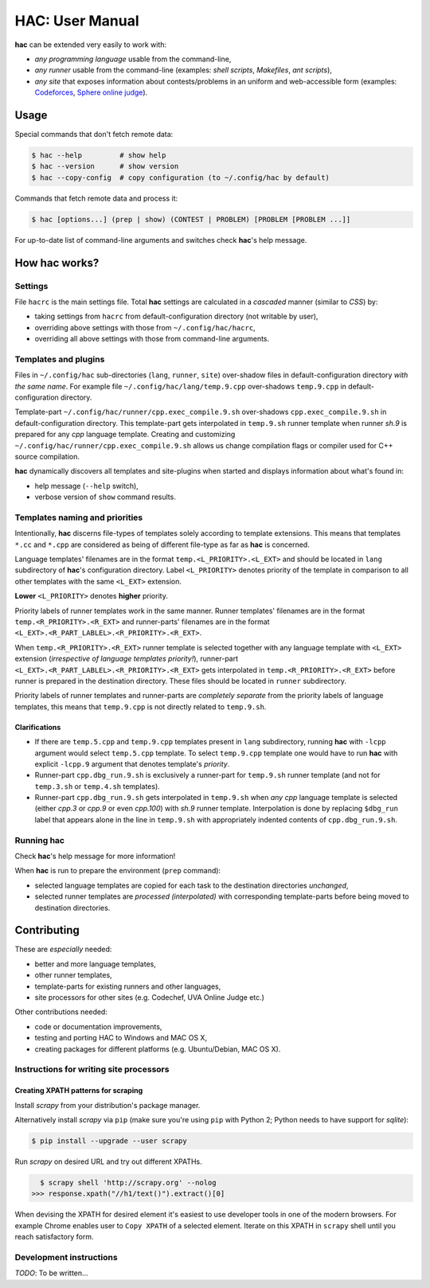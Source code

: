 ****************
HAC: User Manual
****************

**hac** can be extended very easily to work with:

- *any programming language* usable from the command-line,
- *any runner* usable from the command-line (examples: *shell scripts*,
  *Makefiles*, *ant scripts*),
- *any site* that exposes information about contests/problems in an uniform and
  web-accessible form (examples: `Codeforces <http://codeforces.com/>`_,
  `Sphere online judge <http://www.spoj.com/>`_).



=====
Usage
=====

Special commands that don't fetch remote data:

.. code-block:: bash

    $ hac --help         # show help
    $ hac --version      # show version
    $ hac --copy-config  # copy configuration (to ~/.config/hac by default)


Commands that fetch remote data and process it:

.. code-block:: bash

    $ hac [options...] (prep | show) (CONTEST | PROBLEM) [PROBLEM [PROBLEM ...]]


For up-to-date list of command-line arguments and switches check **hac**'s help
message.



==================
How **hac** works?
==================

--------
Settings
--------

File ``hacrc`` is the main settings file. Total **hac** settings are calculated
in a *cascaded* manner (similar to *CSS*) by:

- taking settings from ``hacrc`` from default-configuration directory (not
  writable by user),
- overriding above settings with those from ``~/.config/hac/hacrc``,
- overriding all above settings with those from command-line arguments.


---------------------
Templates and plugins
---------------------

Files in ``~/.config/hac`` sub-directories (``lang``, ``runner``, ``site``)
over-shadow files in default-configuration directory *with the same name*. For
example file ``~/.config/hac/lang/temp.9.cpp`` over-shadows ``temp.9.cpp`` in
default-configuration directory.

Template-part ``~/.config/hac/runner/cpp.exec_compile.9.sh`` over-shadows
``cpp.exec_compile.9.sh`` in default-configuration directory. This
template-part gets interpolated in ``temp.9.sh`` runner template when runner
*sh.9* is prepared for any *cpp* language template. Creating and customizing
``~/.config/hac/runner/cpp.exec_compile.9.sh`` allows us change compilation
flags or compiler used for C++ source compilation.

**hac** dynamically discovers all templates and site-plugins when started and
displays information about what's found in:

- help message (``--help`` switch),
- verbose version of ``show`` command results.


-------------------------------
Templates naming and priorities
-------------------------------

Intentionally, **hac** discerns file-types of templates solely according to
template extensions. This means that templates ``*.cc`` and ``*.cpp`` are
considered as being of different file-type as far as **hac** is concerned.

Language templates' filenames are in the format ``temp.<L_PRIORITY>.<L_EXT>``
and should be located in ``lang`` subdirectory of **hac**'s configuration
directory. Label ``<L_PRIORITY>`` denotes priority of the template in
comparison to all other templates with the same ``<L_EXT>`` extension.

**Lower** ``<L_PRIORITY>`` denotes **higher** priority.

Priority labels of runner templates work in the same manner. Runner templates'
filenames are in the format ``temp.<R_PRIORITY>.<R_EXT>`` and runner-parts'
filenames are in the format ``<L_EXT>.<R_PART_LABLEL>.<R_PRIORITY>.<R_EXT>``.

When ``temp.<R_PRIORITY>.<R_EXT>`` runner template is selected together with
any language template with ``<L_EXT>`` extension (*irrespective of language
templates priority!*), runner-part
``<L_EXT>.<R_PART_LABLEL>.<R_PRIORITY>.<R_EXT>`` gets interpolated in
``temp.<R_PRIORITY>.<R_EXT>`` before runner is prepared in the destination
directory. These files should be located in ``runner`` subdirectory.

Priority labels of runner templates and runner-parts are *completely separate*
from the priority labels of language templates, this means that ``temp.9.cpp``
is not directly related to ``temp.9.sh``.

~~~~~~~~~~~~~~
Clarifications
~~~~~~~~~~~~~~

- If  there are ``temp.5.cpp`` and ``temp.9.cpp`` templates present in ``lang``
  subdirectory, running **hac** with ``-lcpp`` argument would select
  ``temp.5.cpp`` template. To select ``temp.9.cpp`` template one would have to
  run **hac** with explicit ``-lcpp.9`` argument that denotes template's
  *priority*.
- Runner-part ``cpp.dbg_run.9.sh`` is exclusively a runner-part for
  ``temp.9.sh`` runner template (and not for ``temp.3.sh`` or ``temp.4.sh``
  templates).
- Runner-part ``cpp.dbg_run.9.sh`` gets interpolated in ``temp.9.sh`` when
  *any* *cpp* language template is selected (either *cpp.3* or *cpp.9* or even
  *cpp.100*) with *sh.9* runner template. Interpolation is done by replacing
  ``$dbg_run`` label that appears alone in the line in ``temp.9.sh`` with
  appropriately indented contents of ``cpp.dbg_run.9.sh``.


---------------
Running **hac**
---------------

Check **hac**'s help message for more information!

When **hac** is run to prepare the environment (``prep`` command):

- selected language templates are copied for each task to the destination
  directories *unchanged*,
- selected runner templates are *processed (interpolated)* with corresponding
  template-parts before being moved to destination directories.



============
Contributing
============

These are *especially* needed:

- better and more language templates,
- other runner templates,
- template-parts for existing runners and other languages,
- site processors for other sites (e.g. Codechef, UVA Online Judge etc.)


Other contributions needed:

- code or documentation improvements,
- testing and porting HAC to Windows and MAC OS X,
- creating packages for different platforms (e.g. Ubuntu/Debian, MAC OS X).


----------------------------------------
Instructions for writing site processors
----------------------------------------

~~~~~~~~~~~~~~~~~~~~~~~~~~~~~~~~~~~~
Creating XPATH patterns for scraping
~~~~~~~~~~~~~~~~~~~~~~~~~~~~~~~~~~~~

Install *scrapy* from your distribution's package manager.

Alternatively install *scrapy* via ``pip`` (make sure you're using ``pip`` with
Python 2; Python needs to have support for *sqlite*):

.. code-block:: bash

    $ pip install --upgrade --user scrapy

Run *scrapy* on desired URL and try out different XPATHs.

.. code-block:: bash

    $ scrapy shell 'http://scrapy.org' --nolog
  >>> response.xpath("//h1/text()").extract()[0]

When devising the XPATH for desired element it's easiest to use developer tools
in one of the modern browsers. For example Chrome enables user to ``Copy
XPATH`` of a selected element. Iterate on this XPATH in ``scrapy`` shell until
you reach satisfactory form.


------------------------
Development instructions
------------------------

*TODO*: To be written...

